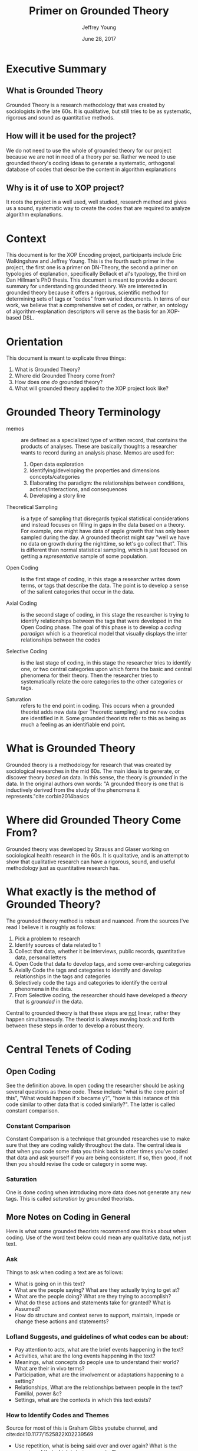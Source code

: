 #+AUTHOR: Jeffrey Young
#+TITLE: Primer on Grounded Theory
#+DATE: June 28, 2017

# Fix the margins
#+LATEX_HEADER: \usepackage[margin=1in]{geometry}
#+LATEX_HEADER: \usepackage{bussproofs}
#+LATEX_CMD: pdflatex

# Remove section numbers, no table of contents
#+OPTIONS: toc:nil
#+options: num:nil

# Set the article class
#+LaTeX_CLASS: article
#+LaTeX_CLASS_OPTIONS: [10pt, letterpaper]

* Executive Summary 
** What is Grounded Theory
   Grounded Theory is a research methodology that was created by sociologists in
   the late 60s. It is qualitative, but still tries to be as systematic,
   rigorous and sound as quantitative methods.

** How will it be used for the project?
   We do not need to use the whole of grounded theory for our project because we
   are not in need of a theory per se. Rather we need to use grounded theory's
   coding ideas to generate a systematic, orthogonal database of codes that
   describe the content in algorithm explanations

** Why is it of use to XOP project?
   It roots the project in a well used, well studied, research method and
   gives us a sound, systematic way to create the codes that are required to
   analyze algorithm explanations.
   
* Context
  This document is for the XOP Encoding project, participants include Eric
  Walkingshaw and Jeffrey Young. This is the fourth such primer in the project,
  the first one is a primer on DN-Theory, the second a primer on typologies of
  explanation, specifically Bellack et al's typology, the third on Dan Hillman's
  PhD thesis. This document is meant to provide a decent summary for
  understanding grounded theory. We are interested in grounded theory because it
  offers a rigorous, scientific method for determining sets of tags or "codes"
  from varied documents. In terms of our work, we believe that a comprehensive
  set of codes, or rather, an ontology of algorithm-explanation descriptors will
  serve as the basis for an XOP-based DSL.

* Orientation
  This document is meant to explicate three things:
  1. What is Grounded Theory?
  2. Where did Grounded Theory come from?
  3. How does one /do/ grounded theory?
  4. What will grounded theory applied to the XOP project look like?
     
* Grounded Theory Terminology
  - memos :: are defined as a specialized type of written record, that contains
             the products of analyses. These are basically thoughts a researcher
             wants to record during an analysis phase. Memos are used for:
    1. Open data exploration 
    2. Identifying/developing the properties and dimensions
       concepts/categories
    3. Elaborating the paradigm: the relationships between conditions,
       actions/interactions, and consequences
    4. Developing a story line

  - Theoretical Sampling :: is a type of sampling that disregards typical
       statistical considerations and instead focuses on filling in gaps in the
       data based on a theory. For example, one might have data of apple growth
       that has only been sampled during the day. A grounded theorist might say
       "well we have no data on growth during the nighttime, so let's go collect
       that". This is different than normal statistical sampling, which is just
       focused on getting a /representative/ sample of some population.

  - Open Coding :: is the first stage of coding, in this stage a researcher
                   writes down terms, or tags that describe the data. The point
                   is to develop a sense of the salient categories that occur in
                   the data.

  - Axial Coding :: is the second stage of coding, in this stage the researcher
                    is trying to identify relationships between the tags that
                    were developed in the Open Coding phase. The goal of this
                    phase is to develop a /coding paradigm/ which is a
                    theoretical model that visually displays the inter
                    relationships between the codes

  - Selective Coding :: is the last stage of coding, in this stage the
       researcher tries to identify one, or two central categories upon which
       forms the basic and central phenomena for their theory. Then the
       researcher tries to systematically relate the core categories to the
       other categories or tags.

  - Saturation :: refers to the end point in coding. This occurs when a grounded
                  theorist adds new data (per Theoretic sampling) and no new
                  codes are identified in it. Some grounded theorists refer to
                  this as being as much a feeling as an identifiable end point.

* What is Grounded Theory
  Grounded theory is a methodology for research that was created by sociological
  researches in the mid 60s. The main idea is to generate, or discover theory
  /based on/ data. In this sense, the theory is /grounded/ in the data. In the
  original authors own words: "A grounded theory is one that is inductively
  derived from the study of the phenomena it represents."cite:corbin2014basics 

* Where did Grounded Theory Come From?
  Grounded theory was developed by Strauss and Glaser working on sociological
  health research in the 60s. It is qualitative, and is an attempt to show that
  qualitative research can have a rigorous, sound, and useful methodology just
  as quantitative research has.

* What exactly is the method of Grounded Theory?
  The grounded theory method is robust and nuanced. From the sources I've read I
  believe it is roughly as follows:
  1. Pick a problem to research
  2. Identify sources of data related to 1
  3. Collect that data, whether it be interviews, public records, quantitative
     data, personal letters
  4. Open Code that data to develop tags, and some over-arching categories
  5. Axially Code the tags and categories to identify and develop relationships
     in the tags and categories
  6. Selectively code the tags and categories to identify the central phenomena
     in the data.
  7. From Selective coding, the researcher should have developed a /theory/ that
     is /grounded/ in the data.

  Central to grounded theory is that these steps are _not_ linear, rather they
  happen simultaneously. The theorist is always moving back and forth between
  these steps in order to develop a robust theory.

* Central Tenets of Coding

** Open Coding
   See the definition above. In open coding the researcher should be asking
   several questions as these code. These include "what is the core point of
   this", "What would happen if x became y?", "how is this instance of this code
   similar to other data that is coded similarly?". The latter is called
   constant comparison.

*** Constant Comparison
    Constant Comparison is a technique that grounded researches use to make sure
    that they are coding validly throughout the data. The central idea is that
    when you code some data you think back to other times you've coded that data
    and ask yourself if you are being consistent. If so, then good, if not then
    you should revise the code or category in some way.

*** Saturation
    One is done coding when introducing more data does not generate any new
    tags. This is called /saturation/ by grounded theorists.

** More Notes on Coding in General
   Here is what some grounded theorists recommend one thinks about when coding.
   Use of the word text below could mean any qualitative data, not just text.

*** Ask
    Things to ask when coding a text are as follows:
    - What is going on in this text?
    - What are the people saying? What are they actually trying to get at?
    - What are the people doing? What are they trying to accomplish?
    - What do these actions and statements take for granted? What is Assumed?
    - How do structure and context serve to support, maintain, impede or change these actions and statements?

*** Lofland Suggests, and guidelines of what codes can be about:
    - Pay attention to acts, what are the brief events happening in the text?
    - Activities, what are the long events happening in the text?
    - Meanings, what concepts do people use to understand their world? What are their in vivo terms?
    - Participation, what are the involvement or adaptations happening to a setting?
    - Relationships, What are the relationships between people in the text? Familial, power &c?
    - Settings, what are the contexts in which this text exists?

*** How to Identify Codes and Themes
    Source for most of this is Graham Gibbs youtube channel, and cite:doi:10.1177/1525822X02239569
    - Use repetition, what is being said over and over again? What is the /meaning/ of that which is being repeated?
    - Indigenous Typologies (in vivo), what are the in-group terms that are being used? What is the vernacular someone uses to express they belong?
    - Metaphor and Analogies, look for metaphors and analogies in the text and see why they are being used, how they are used etc.
    - Transitions, look for transitions in the text to demarcate new topics and therefore new codes
    - Similarities and differences, use constant comparison, i.e. always ask how is this code similar or different to another use of the same code
    - Linguistic Connectives, things like because, before and after, suggest causal links. Look for Linguistic connectives to establish hierarchy in the code.
    - Omission, what is not being said?


* How will we apply grounded theory to our project?
  The product of grounded theory is a theory that is grounded in the data. For
  our use case we don't need a theory per se, rather we need a robust set of
  identifiable, orthogonal codes that we can use to describe the information in
  algorithm explanations. Using these codes we can construct our own Typology of
  Explanation, or ontology of explanation (see previous primer's on Typologies).
  Once we have a rigorous, system for describing the content of algorithm
  explanations, and the way an explanation matures over the course of a
  document, then we have the bones or foundation for a XOP DSL.

* Sources
  This primer was drawn from the following sources:
  1. A youtube lecture series by Graham R. Gibbs: https://www.youtube.com/watch?v=4SZDTp3_New
  2. See references below: cite:charmaz2006constructing 

bibliographystyle:unsrt
bibliography:TheoryEdNotes.bib
